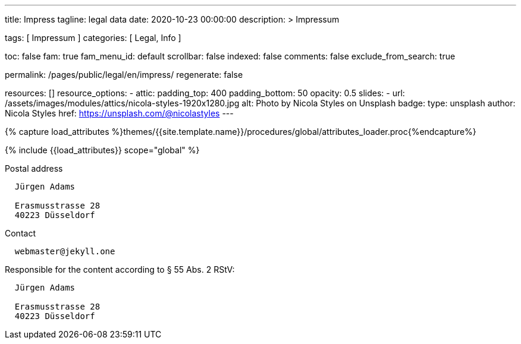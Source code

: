 ---
title:                                  Impress
tagline:                                legal data
date:                                   2020-10-23 00:00:00
description: >
                                        Impressum

tags:                                   [ Impressum ]
categories:                             [ Legal, Info ]

toc:                                    false
fam:                                    true
fam_menu_id:                            default
scrollbar:                              false
indexed:                                false
comments:                               false
exclude_from_search:                    true

permalink:                              /pages/public/legal/en/impress/
regenerate:                             false

resources:                              []
resource_options:
  - attic:
      padding_top:                      400
      padding_bottom:                   50
      opacity:                          0.5
      slides:
        - url:                          /assets/images/modules/attics/nicola-styles-1920x1280.jpg
          alt:                          Photo by Nicola Styles on Unsplash
          badge:
            type:                       unsplash
            author:                     Nicola Styles
            href:                       https://unsplash.com/@nicolastyles
---

// Page Initializer
// =============================================================================
// Enable the Liquid Preprocessor
:page-liquid:

// Set (local) page attributes here
// -----------------------------------------------------------------------------
// :page--attr:                         <attr-value>
:eu-region:                             true
:legal-warning:                         false
//  Load Liquid procedures
// -----------------------------------------------------------------------------
{% capture load_attributes %}themes/{{site.template.name}}/procedures/global/attributes_loader.proc{%endcapture%}

// Load page attributes
// -----------------------------------------------------------------------------
{% include {{load_attributes}} scope="global" %}


// Page content
// ~~~~~~~~~~~~~~~~~~~~~~~~~~~~~~~~~~~~~~~~~~~~~~~~~~~~~~~~~~~~~~~~~~~~~~~~~~~~~

ifeval::[{legal-warning} == true]
WARNING: This document *does not* constitute any *legal advice*. It is
highly recommended to verify legal aspects and implications.
endif::[]

// Include sub-documents
// -----------------------------------------------------------------------------


ifeval::[{eu-region} == true]
.Postal address
----
  Jürgen Adams

  Erasmusstrasse 28
  40223 Düsseldorf
----
endif::[]

.Contact
----
  webmaster@jekyll.one
----

ifeval::[{eu-region} == true]
.Responsible for the content according to § 55 Abs. 2 RStV:
----
  Jürgen Adams

  Erasmusstrasse 28
  40223 Düsseldorf
----
endif::[]
